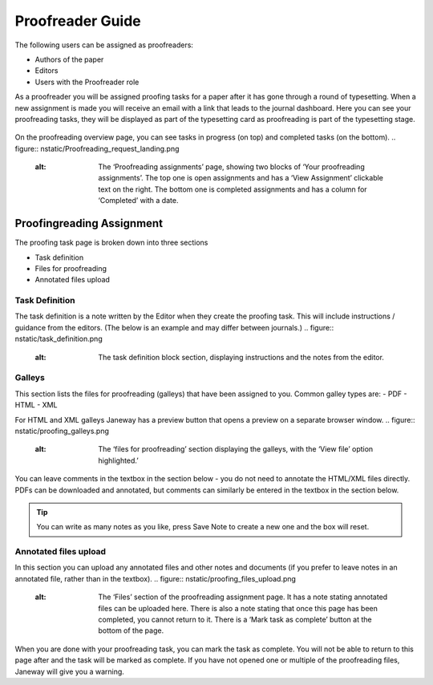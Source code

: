 Proofreader Guide
=================
The following users can be assigned as proofreaders:

- Authors of the paper
- Editors
- Users with the Proofreader role

As a proofreader you will be assigned proofing tasks for a paper after it has gone through a round of typesetting. When a new assignment is made you will receive an email with a link that leads to the journal dashboard. Here you can see your proofreading tasks, they will be displayed as part of the typesetting card as proofreading is part of the typesetting stage.

.. figure:: nstatic/typesetting_and_proofreading_tasks.png
    :alt: The ‘typesetting’ block on the dashboard. It displays typesetting and proofreading tasks.

On the proofreading overview page, you can see tasks in progress (on top) and completed tasks (on the bottom).
.. figure:: nstatic/Proofreading_request_landing.png
    :alt: The ‘Proofreading assignments’ page, showing two blocks of ‘Your proofreading assignments’. The top one is open assignments and has a ‘View Assignment’ clickable text on the right. The bottom one is completed assignments and has a column for ‘Completed’ with a date.

Proofingreading Assignment
-------------
The proofing task page is broken down into three sections

- Task definition
- Files for proofreading
- Annotated files upload

Task Definition
^^^^^^^^^^^^^^^
The task definition is a note written by the Editor when they create the proofing task. This will include instructions / guidance from the editors. (The below is an example and may differ between journals.)
.. figure:: nstatic/task_definition.png
    :alt: The task definition block section, displaying instructions and the notes from the editor.

Galleys
^^^^^^^
This section lists the files for proofreading (galleys) that have been assigned to you. Common galley types are:
- PDF
- HTML
- XML

For HTML and XML galleys Janeway has a preview button that opens a preview on a separate browser window. 
.. figure:: nstatic/proofing_galleys.png
    :alt: The ‘files for proofreading’ section displaying the galleys, with the ‘View file’ option highlighted.’

You can leave comments in the textbox in the section below - you do not need to annotate the HTML/XML files directly.
PDFs can be downloaded and annotated, but comments can similarly be entered in the textbox in the section below.

.. figure:: nstatic/proofing_notes.png
    :alt: The ‘Notes’ textbox

.. tip::
    You can write as many notes as you like, press Save Note to create a new one and the box will reset.

Annotated files upload
^^^^^^^
In this section you can upload any annotated files and other notes and documents (if you prefer to leave notes in an annotated file, rather than in the textbox).
.. figure:: nstatic/proofing_files_upload.png
    :alt: The ‘Files’ section of the proofreading assignment page. It has a note stating annotated files can be uploaded here. There is also a note stating that once this page has been completed, you cannot return to it. There is a ‘Mark task as complete’ button at the bottom of the page.

When you are done with your proofreading task, you can mark the task as complete. You will not be able to return to this page after and the task will be marked as complete. If you have not opened one or multiple of the proofreading files, Janeway will give you a warning.


